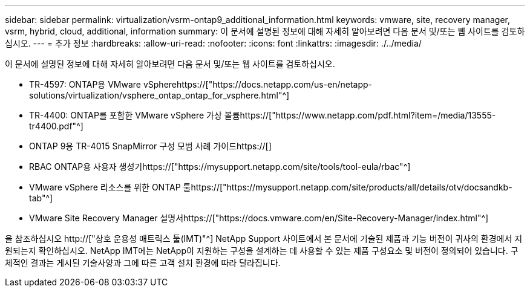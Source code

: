 ---
sidebar: sidebar 
permalink: virtualization/vsrm-ontap9_additional_information.html 
keywords: vmware, site, recovery manager, vsrm, hybrid, cloud, additional, information 
summary: 이 문서에 설명된 정보에 대해 자세히 알아보려면 다음 문서 및/또는 웹 사이트를 검토하십시오. 
---
= 추가 정보
:hardbreaks:
:allow-uri-read: 
:nofooter: 
:icons: font
:linkattrs: 
:imagesdir: ./../media/


[role="lead"]
이 문서에 설명된 정보에 대해 자세히 알아보려면 다음 문서 및/또는 웹 사이트를 검토하십시오.

* TR-4597: ONTAP용 VMware vSpherehttps://["https://docs.netapp.com/us-en/netapp-solutions/virtualization/vsphere_ontap_ontap_for_vsphere.html"^]
* TR-4400: ONTAP를 포함한 VMware vSphere 가상 볼륨https://["https://www.netapp.com/pdf.html?item=/media/13555-tr4400.pdf"^]
* ONTAP 9용 TR-4015 SnapMirror 구성 모범 사례 가이드https://[]
* RBAC ONTAP용 사용자 생성기https://["https://mysupport.netapp.com/site/tools/tool-eula/rbac"^]
* VMware vSphere 리소스를 위한 ONTAP 툴https://["https://mysupport.netapp.com/site/products/all/details/otv/docsandkb-tab"^]
* VMware Site Recovery Manager 설명서https://["https://docs.vmware.com/en/Site-Recovery-Manager/index.html"^]


을 참조하십시오 http://["상호 운용성 매트릭스 툴(IMT)"^] NetApp Support 사이트에서 본 문서에 기술된 제품과 기능 버전이 귀사의 환경에서 지원되는지 확인하십시오. NetApp IMT에는 NetApp이 지원하는 구성을 설계하는 데 사용할 수 있는 제품 구성요소 및 버전이 정의되어 있습니다. 구체적인 결과는 게시된 기술사양과 그에 따른 고객 설치 환경에 따라 달라집니다.
